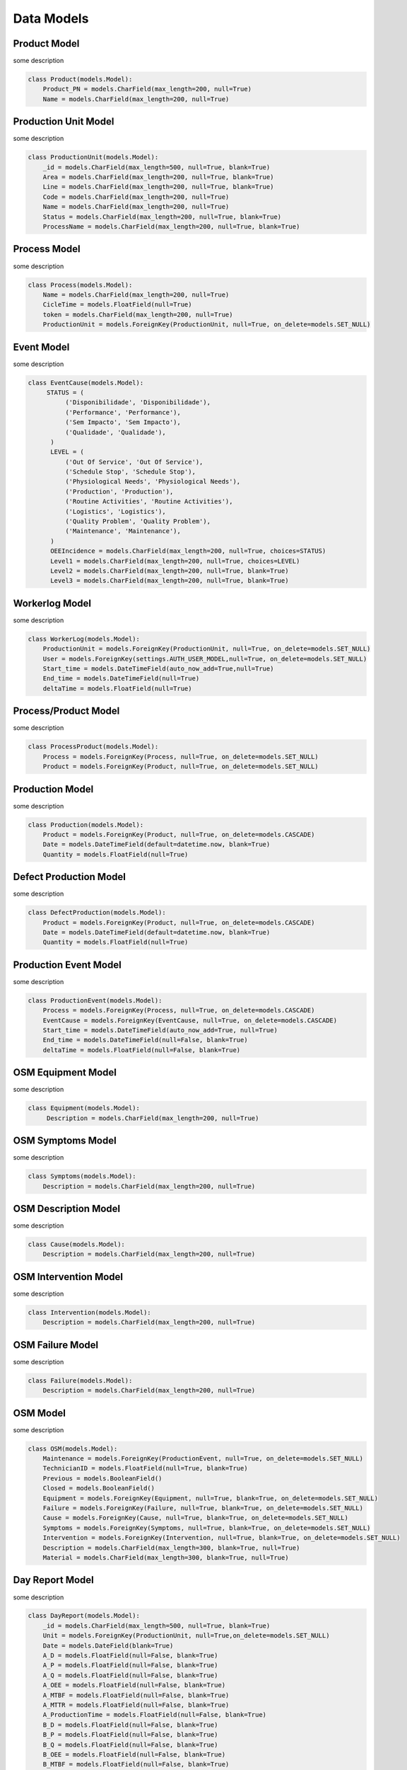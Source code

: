 Data Models
=====

Product Model
------------

some description

.. code-block:: python

  class Product(models.Model):
      Product_PN = models.CharField(max_length=200, null=True)
      Name = models.CharField(max_length=200, null=True)

Production Unit Model
------------

some description

.. code-block:: python

  class ProductionUnit(models.Model):
      _id = models.CharField(max_length=500, null=True, blank=True)
      Area = models.CharField(max_length=200, null=True, blank=True)
      Line = models.CharField(max_length=200, null=True, blank=True)
      Code = models.CharField(max_length=200, null=True)
      Name = models.CharField(max_length=200, null=True)
      Status = models.CharField(max_length=200, null=True, blank=True)
      ProcessName = models.CharField(max_length=200, null=True, blank=True)
    
Process Model
------------

some description

.. code-block:: python


  class Process(models.Model):
      Name = models.CharField(max_length=200, null=True)
      CicleTime = models.FloatField(null=True)
      token = models.CharField(max_length=200, null=True)
      ProductionUnit = models.ForeignKey(ProductionUnit, null=True, on_delete=models.SET_NULL)
        
Event Model
------------

some description

.. code-block:: python

  class EventCause(models.Model):
       STATUS = (
            ('Disponibilidade', 'Disponibilidade'),
            ('Performance', 'Performance'),
            ('Sem Impacto', 'Sem Impacto'),
            ('Qualidade', 'Qualidade'),
        )
        LEVEL = (
            ('Out Of Service', 'Out Of Service'),
            ('Schedule Stop', 'Schedule Stop'),
            ('Physiological Needs', 'Physiological Needs'),
            ('Production', 'Production'),
            ('Routine Activities', 'Routine Activities'),
            ('Logistics', 'Logistics'),
            ('Quality Problem', 'Quality Problem'),
            ('Maintenance', 'Maintenance'),
        )
        OEEIncidence = models.CharField(max_length=200, null=True, choices=STATUS)
        Level1 = models.CharField(max_length=200, null=True, choices=LEVEL)
        Level2 = models.CharField(max_length=200, null=True, blank=True)
        Level3 = models.CharField(max_length=200, null=True, blank=True)
    
Workerlog Model
------------

some description

.. code-block:: python

  class WorkerLog(models.Model):
      ProductionUnit = models.ForeignKey(ProductionUnit, null=True, on_delete=models.SET_NULL)
      User = models.ForeignKey(settings.AUTH_USER_MODEL,null=True, on_delete=models.SET_NULL)
      Start_time = models.DateTimeField(auto_now_add=True,null=True)
      End_time = models.DateTimeField(null=True)
      deltaTime = models.FloatField(null=True)


Process/Product Model
------------

some description

.. code-block:: python
  
  class ProcessProduct(models.Model):
      Process = models.ForeignKey(Process, null=True, on_delete=models.SET_NULL)
      Product = models.ForeignKey(Product, null=True, on_delete=models.SET_NULL)


Production Model
------------

some description

.. code-block:: python

  class Production(models.Model):
      Product = models.ForeignKey(Product, null=True, on_delete=models.CASCADE)
      Date = models.DateTimeField(default=datetime.now, blank=True)
      Quantity = models.FloatField(null=True)
   
Defect Production Model
------------

some description

.. code-block:: python

  class DefectProduction(models.Model):
      Product = models.ForeignKey(Product, null=True, on_delete=models.CASCADE)
      Date = models.DateTimeField(default=datetime.now, blank=True)
      Quantity = models.FloatField(null=True)
    
Production Event Model
------------

some description

.. code-block:: python

  class ProductionEvent(models.Model):
      Process = models.ForeignKey(Process, null=True, on_delete=models.CASCADE)
      EventCause = models.ForeignKey(EventCause, null=True, on_delete=models.CASCADE)
      Start_time = models.DateTimeField(auto_now_add=True, null=True)
      End_time = models.DateTimeField(null=False, blank=True)
      deltaTime = models.FloatField(null=False, blank=True)

OSM Equipment Model
------------

some description

.. code-block:: python

   class Equipment(models.Model):
        Description = models.CharField(max_length=200, null=True)

OSM Symptoms Model
------------

some description

.. code-block:: python

  class Symptoms(models.Model):
      Description = models.CharField(max_length=200, null=True)

OSM Description Model
------------

some description

.. code-block:: python


  class Cause(models.Model):
      Description = models.CharField(max_length=200, null=True)

OSM Intervention Model
------------

some description

.. code-block:: python


  class Intervention(models.Model):
      Description = models.CharField(max_length=200, null=True)

OSM Failure Model
------------

some description

.. code-block:: python


  class Failure(models.Model):
      Description = models.CharField(max_length=200, null=True)
    
OSM Model
------------

some description

.. code-block:: python

  class OSM(models.Model):
      Maintenance = models.ForeignKey(ProductionEvent, null=True, on_delete=models.SET_NULL)
      TechnicianID = models.FloatField(null=True, blank=True)
      Previous = models.BooleanField()
      Closed = models.BooleanField()
      Equipment = models.ForeignKey(Equipment, null=True, blank=True, on_delete=models.SET_NULL)
      Failure = models.ForeignKey(Failure, null=True, blank=True, on_delete=models.SET_NULL)
      Cause = models.ForeignKey(Cause, null=True, blank=True, on_delete=models.SET_NULL)
      Symptoms = models.ForeignKey(Symptoms, null=True, blank=True, on_delete=models.SET_NULL)
      Intervention = models.ForeignKey(Intervention, null=True, blank=True, on_delete=models.SET_NULL)
      Description = models.CharField(max_length=300, blank=True, null=True)
      Material = models.CharField(max_length=300, blank=True, null=True)

Day Report Model
------------

some description

.. code-block:: python

  class DayReport(models.Model):
      _id = models.CharField(max_length=500, null=True, blank=True)
      Unit = models.ForeignKey(ProductionUnit, null=True,on_delete=models.SET_NULL)
      Date = models.DateField(blank=True)
      A_D = models.FloatField(null=False, blank=True)
      A_P = models.FloatField(null=False, blank=True)
      A_Q = models.FloatField(null=False, blank=True)
      A_OEE = models.FloatField(null=False, blank=True)
      A_MTBF = models.FloatField(null=False, blank=True)
      A_MTTR = models.FloatField(null=False, blank=True)
      A_ProductionTime = models.FloatField(null=False, blank=True)
      B_D = models.FloatField(null=False, blank=True)
      B_P = models.FloatField(null=False, blank=True)
      B_Q = models.FloatField(null=False, blank=True)
      B_OEE = models.FloatField(null=False, blank=True)
      B_MTBF = models.FloatField(null=False, blank=True)
      B_MTTR = models.FloatField(null=False, blank=True)
      B_ProductionTime = models.FloatField(null=False, blank=True)
      C_D = models.FloatField(null=False, blank=True)
      C_P = models.FloatField(null=False, blank=True)
      C_Q = models.FloatField(null=False, blank=True)
      C_OEE = models.FloatField(null=False, blank=True)
      C_MTBF = models.FloatField(null=False, blank=True)
      C_MTTR = models.FloatField(null=False, blank=True)
      C_ProductionTime = models.FloatField(null=False, blank=True)
      T_D = models.FloatField(null=False, blank=True)
      T_P = models.FloatField(null=False, blank=True)
      T_Q = models.FloatField(null=False, blank=True)
      T_OEE = models.FloatField(null=False, blank=True)
      T_MTBF = models.FloatField(null=False, blank=True)
      T_MTTR = models.FloatField(null=False, blank=True)
      T_ProductionTime = models.FloatField(null=False, blank=True)



